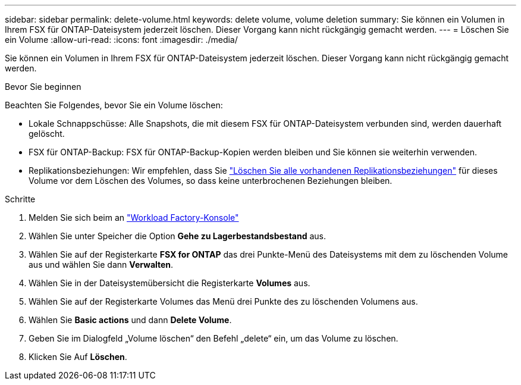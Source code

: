 ---
sidebar: sidebar 
permalink: delete-volume.html 
keywords: delete volume, volume deletion 
summary: Sie können ein Volumen in Ihrem FSX für ONTAP-Dateisystem jederzeit löschen. Dieser Vorgang kann nicht rückgängig gemacht werden. 
---
= Löschen Sie ein Volume
:allow-uri-read: 
:icons: font
:imagesdir: ./media/


[role="lead"]
Sie können ein Volumen in Ihrem FSX für ONTAP-Dateisystem jederzeit löschen. Dieser Vorgang kann nicht rückgängig gemacht werden.

.Bevor Sie beginnen
Beachten Sie Folgendes, bevor Sie ein Volume löschen:

* Lokale Schnappschüsse: Alle Snapshots, die mit diesem FSX für ONTAP-Dateisystem verbunden sind, werden dauerhaft gelöscht.
* FSX für ONTAP-Backup: FSX für ONTAP-Backup-Kopien werden bleiben und Sie können sie weiterhin verwenden.
* Replikationsbeziehungen: Wir empfehlen, dass Sie link:delete-replication.html["Löschen Sie alle vorhandenen Replikationsbeziehungen"] für dieses Volume vor dem Löschen des Volumes, so dass keine unterbrochenen Beziehungen bleiben.


.Schritte
. Melden Sie sich beim an link:https://console.workloads.netapp.com/["Workload Factory-Konsole"^]
. Wählen Sie unter Speicher die Option *Gehe zu Lagerbestandsbestand* aus.
. Wählen Sie auf der Registerkarte *FSX for ONTAP* das drei Punkte-Menü des Dateisystems mit dem zu löschenden Volume aus und wählen Sie dann *Verwalten*.
. Wählen Sie in der Dateisystemübersicht die Registerkarte *Volumes* aus.
. Wählen Sie auf der Registerkarte Volumes das Menü drei Punkte des zu löschenden Volumens aus.
. Wählen Sie *Basic actions* und dann *Delete Volume*.
. Geben Sie im Dialogfeld „Volume löschen“ den Befehl „delete“ ein, um das Volume zu löschen.
. Klicken Sie Auf *Löschen*.

